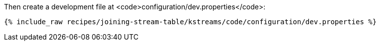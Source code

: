 Then create a development file at <code>configuration/dev.properties</code>:

+++++
<pre class="snippet"><code class="shell">{% include_raw recipes/joining-stream-table/kstreams/code/configuration/dev.properties %}</code></pre>
+++++